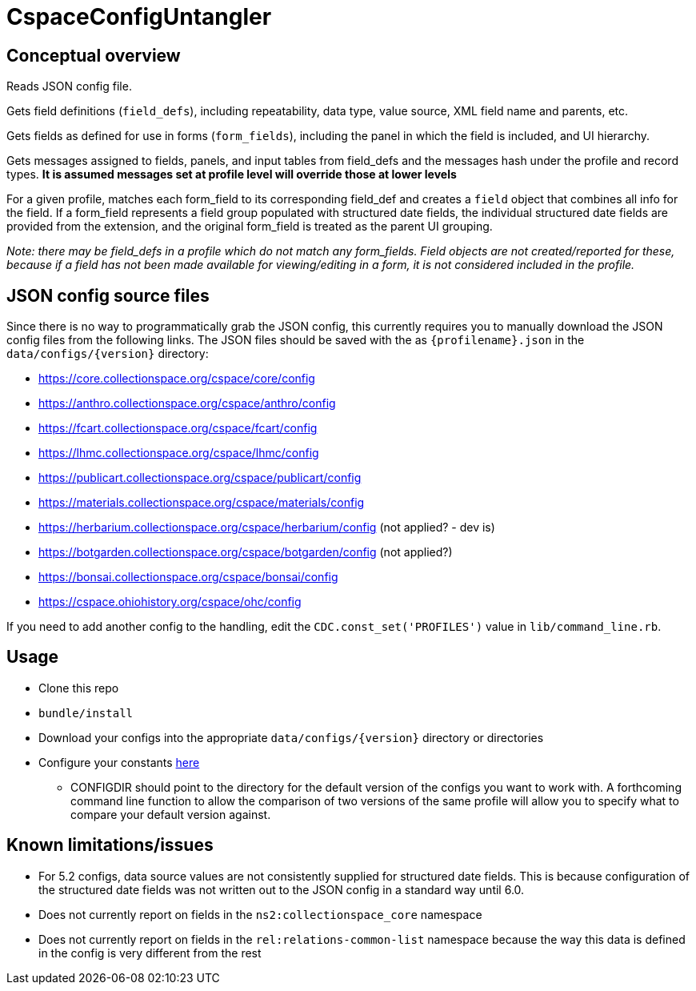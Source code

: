 = CspaceConfigUntangler

== Conceptual overview
Reads JSON config file. 

Gets field definitions (`field_defs`), including repeatability, data type, value source, XML field name and parents, etc.

Gets fields as defined for use in forms (`form_fields`), including the panel in which the field is included, and UI hierarchy.

Gets messages assigned to fields, panels, and input tables from field_defs and the messages hash under the profile and record types. *It is assumed messages set at profile level will override those at lower levels*

For a given profile, matches each form_field to its corresponding field_def and creates a `field` object that combines all info for the field. If a form_field represents a field group populated with structured date fields, the individual structured date fields are provided from the extension, and the original form_field is treated as the parent UI grouping.

_Note: there may be field_defs in a profile which do not match any form_fields. Field objects are not created/reported for these, because if a field has not been made available for viewing/editing in a form, it is not considered included in the profile._

== JSON config source files
Since there is no way to programmatically grab the JSON config, this currently requires you to manually download the JSON config files from the following links. The JSON files should be saved with the as `{profilename}.json` in the `data/configs/{version}` directory:

-  https://core.collectionspace.org/cspace/core/config
-  https://anthro.collectionspace.org/cspace/anthro/config
-  https://fcart.collectionspace.org/cspace/fcart/config
-  https://lhmc.collectionspace.org/cspace/lhmc/config
-  https://publicart.collectionspace.org/cspace/publicart/config
-  https://materials.collectionspace.org/cspace/materials/config
-  https://herbarium.collectionspace.org/cspace/herbarium/config (not applied? - dev is)
-  https://botgarden.collectionspace.org/cspace/botgarden/config (not applied?)
-  https://bonsai.collectionspace.org/cspace/bonsai/config
-  https://cspace.ohiohistory.org/cspace/ohc/config


If you need to add another config to the handling, edit the `CDC.const_set('PROFILES')` value in `lib/command_line.rb`.

== Usage

* Clone this repo
* `bundle/install`
* Download your configs into the appropriate `data/configs/{version}` directory or directories
* Configure your constants https://github.com/lyrasis/cspace-config-untangler/blob/7dbf54bc5f6f8df4079aa9de8b4f8666af4b1fd8/lib/cspace_config_untangler.rb#L17-L19[here]
** CONFIGDIR should point to the directory for the default version of the configs you want to work with. A forthcoming command line function to allow the comparison of two versions of the same profile will allow you to specify what to compare your default version against.


== Known limitations/issues

- For 5.2 configs, data source values are not consistently supplied for structured date fields. This is because configuration of the structured date fields was not written out to the JSON config in a standard way until 6.0.
- Does not currently report on fields in the `ns2:collectionspace_core` namespace 
- Does not currently report on fields in the `rel:relations-common-list` namespace because the way this data is defined in the config is very different from the rest
